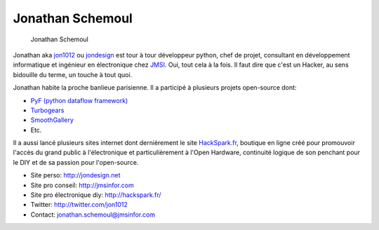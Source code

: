 Jonathan Schemoul
=================

.. figure:: jonathan_schemoul.jpg
   :scale: 50

   Jonathan Schemoul


Jonathan aka `jon1012 <http://twitter.com/jon1012>`_ ou `jondesign
<http://jondesign.net>`_ est tour à tour développeur python, chef de projet,
consultant en développement informatique et ingénieur en électronique chez
`JMSI <http://jmsinfor.com/>`_. Oui, tout cela à la fois. Il faut dire que
c'est un Hacker, au sens bidouille du terme, un touche à tout quoi.

Jonathan habite la proche banlieue parisienne. Il a participé à plusieurs
projets open-source dont:

* `PyF (python dataflow framework) <http://pyfproject.org/>`_
* `Turbogears <http://turbogears.org/>`_
* `SmoothGallery <http://smoothgallery.jondesign.net/>`_
* Etc.

Il a aussi lancé plusieurs sites internet dont dernièrement le site
`HackSpark.fr <http://hackspark.fr/>`_, boutique en ligne créé pour promouvoir
l'accès du grand public à l'électronique et particulièrement à l'Open Hardware,
continuité logique de son penchant pour le DIY et de sa passion pour
l'open-source.

* Site perso: http://jondesign.net
* Site pro conseil: http://jmsinfor.com
* Site pro électronique diy: http://hackspark.fr/
* Twitter: http://twitter.com/jon1012
* Contact: jonathan.schemoul@jmsinfor.com
